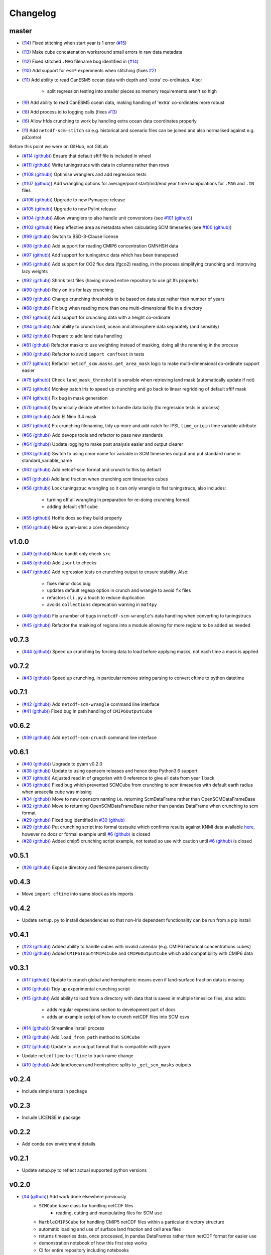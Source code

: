 Changelog
=========

master
------

- (`!14 <http://https://gitlab.com/znicholls/netcdf-scm/merge_requests/14>`_) Fixed stitching when start year is 1 error (`#15 <https://gitlab.com/znicholls/netcdf-scm/issues/15>`_)
- (`!13 <http://https://gitlab.com/znicholls/netcdf-scm/merge_requests/13>`_) Make cube concatenation workaround small errors in raw data metadata
- (`!12 <http://https://gitlab.com/znicholls/netcdf-scm/merge_requests/12>`_) Fixed stitched ``.MAG`` filename bug identified in (`#14 <https://gitlab.com/znicholls/netcdf-scm/issues/14>`_)
- (`!10 <https://gitlab.com/znicholls/netcdf-scm/merge_requests/10>`_) Add support for ``esm*`` experiments when stitching (fixes `#2 <https://gitlab.com/znicholls/netcdf-scm/issues/2>`_)
- (`!11 <https://gitlab.com/znicholls/netcdf-scm/merge_requests/11>`_) Add ability to read CanESM5 ocean data with depth and 'extra' co-ordinates. Also:

    - split regression testing into smaller pieces so memory requirements aren't so high

- (`!9 <https://gitlab.com/znicholls/netcdf-scm/merge_requests/9>`_) Add ability to read CanESM5 ocean data, making handling of 'extra' co-ordinates more robust
- (`!8 <https://gitlab.com/znicholls/netcdf-scm/merge_requests/8>`_) Add process id to logging calls (fixes `#13 <https://gitlab.com/znicholls/netcdf-scm/issues/13>`_)
- (`!6 <https://gitlab.com/znicholls/netcdf-scm/merge_requests/6>`_) Allow hfds crunching to work by handling extra ocean data coordinates properly
- (`!1 <https://gitlab.com/znicholls/netcdf-scm/merge_requests/1>`_) Add ``netcdf-scm-stitch`` so e.g. historical and scenario files can be joined and also normalised against e.g. piControl

Before this point we were on GitHub, not GitLab

- (`#114 (github) <https://github.com/znicholls/netcdf-scm/pull/114>`_) Ensure that default sftlf file is included in wheel
- (`#111 (github) <https://github.com/znicholls/netcdf-scm/pull/111>`_) Write tuningstrucs with data in columns rather than rows
- (`#108 (github) <https://github.com/znicholls/netcdf-scm/pull/108>`_) Optimise wranglers and add regression tests
- (`#107 (github) <https://github.com/znicholls/netcdf-scm/pull/107>`_) Add wrangling options for average/point start/mid/end year time manipulations for ``.MAG`` and ``.IN`` files
- (`#106 (github) <https://github.com/znicholls/netcdf-scm/pull/106>`_) Upgrade to new Pymagicc release
- (`#105 (github) <https://github.com/znicholls/netcdf-scm/pull/105>`_) Upgrade to new Pylint release
- (`#104 (github) <https://github.com/znicholls/netcdf-scm/pull/104>`_) Allow wranglers to also handle unit conversions (see `#101 (github) <https://github.com/znicholls/netcdf-scm/pull/101>`_)
- (`#102 (github) <https://github.com/znicholls/netcdf-scm/pull/102>`_) Keep effective area as metadata when calculating SCM timeseries (see `#100 (github) <https://github.com/znicholls/netcdf-scm/pull/100>`_)
- (`#99 (github) <https://github.com/znicholls/netcdf-scm/pull/99>`_) Switch to BSD-3-Clause license
- (`#98 (github) <https://github.com/znicholls/netcdf-scm/pull/98>`_) Add support for reading CMIP6 concentration GMNHSH data
- (`#97 (github) <https://github.com/znicholls/netcdf-scm/pull/97>`_) Add support for tuningstruc data which has been transposed
- (`#95 (github) <https://github.com/znicholls/netcdf-scm/pull/95>`_) Add support for CO2 flux data (fgco2) reading, in the process simplifying crunching and improving lazy weights
- (`#92 (github) <https://github.com/znicholls/netcdf-scm/pull/92>`_) Shrink test files (having moved entire repository to use git lfs properly)
- (`#90 (github) <https://github.com/znicholls/netcdf-scm/pull/90>`_) Rely on iris for lazy crunching
- (`#89 (github) <https://github.com/znicholls/netcdf-scm/pull/89>`_) Change crunching thresholds to be based on data size rather than number of years
- (`#88 (github) <https://github.com/znicholls/netcdf-scm/pull/88>`_) Fix bug when reading more than one multi-dimensional file in a directory
- (`#87 (github) <https://github.com/znicholls/netcdf-scm/pull/87>`_) Add support for crunching data with a height co-ordinate
- (`#84 (github) <https://github.com/znicholls/netcdf-scm/pull/84>`_) Add ability to crunch land, ocean and atmosphere data separately (and sensibly)
- (`#82 (github) <https://github.com/znicholls/netcdf-scm/pull/82>`_) Prepare to add land data handling
- (`#81 (github) <https://github.com/znicholls/netcdf-scm/pull/81>`_) Refactor masks to use weighting instead of masking, doing all the renaming in the process
- (`#80 (github) <https://github.com/znicholls/netcdf-scm/pull/80>`_) Refactor to avoid ``import conftest`` in tests
- (`#77 (github) <https://github.com/znicholls/netcdf-scm/pull/77>`_) Refactor ``netcdf_scm.masks.get_area_mask`` logic to make multi-dimensional co-ordinate support easier
- (`#75 (github) <https://github.com/znicholls/netcdf-scm/pull/75>`_) Check ``land_mask_threshold`` is sensible when retrieving land mask (automatically update if not)
- (`#72 (github) <https://github.com/znicholls/netcdf-scm/pull/72>`_) Monkey patch iris to speed up crunching and go back to linear regridding of default sftlf mask
- (`#74 (github) <https://github.com/znicholls/netcdf-scm/pull/74>`_) Fix bug in mask generation
- (`#70 (github) <https://github.com/znicholls/netcdf-scm/pull/70>`_) Dynamically decide whether to handle data lazily (fix regression tests in process)
- (`#69 (github) <https://github.com/znicholls/netcdf-scm/pull/69>`_) Add El Nino 3.4 mask
- (`#67 (github) <https://github.com/znicholls/netcdf-scm/pull/67>`_) Fix crunching filenaming, tidy up more and add catch for IPSL ``time_origin`` time variable attribute
- (`#66 (github) <https://github.com/znicholls/netcdf-scm/pull/66>`_) Add devops tools and refactor to pass new standards
- (`#64 (github) <https://github.com/znicholls/netcdf-scm/pull/64>`_) Update logging to make post analysis easier and output clearer
- (`#63 (github) <https://github.com/znicholls/netcdf-scm/pull/63>`_) Switch to using cmor name for variable in SCM timeseries output and put standard name in standard_variable_name
- (`#62 (github) <https://github.com/znicholls/netcdf-scm/pull/62>`_) Add netcdf-scm format and crunch to this by default
- (`#61 (github) <https://github.com/znicholls/netcdf-scm/pull/61>`_) Add land fraction when crunching scm timeseries cubes
- (`#58 (github) <https://github.com/znicholls/netcdf-scm/pull/58>`_) Lock tuningstruc wrangling so it can only wrangle to flat tuningstrucs, also includes:

    - turning off all wrangling in preparation for re-doing crunching format
    - adding default sftlf cube

- (`#55 (github) <https://github.com/znicholls/netcdf-scm/pull/55>`_) Hotfix docs so they build properly
- (`#50 (github) <https://github.com/znicholls/netcdf-scm/pull/50>`_) Make pyam-iamc a core dependency

v1.0.0
------

- (`#49 (github) <https://github.com/znicholls/netcdf-scm/pull/49>`_) Make bandit only check ``src``
- (`#48 (github) <https://github.com/znicholls/netcdf-scm/pull/48>`_) Add ``isort`` to checks
- (`#47 (github) <https://github.com/znicholls/netcdf-scm/pull/47>`_) Add regression tests on crunching output to ensure stability. Also:

    - fixes minor docs bug
    - updates default regexp option in crunch and wrangle to avoid ``fx`` files
    - refactors ``cli.py`` a touch to reduce duplication
    - avoids ``collections`` deprecation warning in ``mat4py``


- (`#46 (github) <https://github.com/znicholls/netcdf-scm/pull/46>`_) Fix a number of bugs in ``netcdf-scm-wrangle``'s data handling when converting to tuningstrucs
- (`#45 (github) <https://github.com/znicholls/netcdf-scm/pull/45>`_) Refactor the masking of regions into a module allowing for more regions to be added as needed

v0.7.3
------

- (`#44 (github) <https://github.com/znicholls/netcdf-scm/pull/44>`_) Speed up crunching by forcing data to load before applying masks, not each time a mask is applied

v0.7.2
------

- (`#43 (github) <https://github.com/znicholls/netcdf-scm/pull/43>`_) Speed up crunching, in particular remove string parsing to convert cftime to python datetime

v0.7.1
------

- (`#42 (github) <https://github.com/znicholls/netcdf-scm/pull/42>`_) Add ``netcdf-scm-wrangle`` command line interface
- (`#41 (github) <https://github.com/znicholls/netcdf-scm/pull/41>`_) Fixed bug in path handling of ``CMIP6OutputCube``

v0.6.2
------

- (`#39 (github) <https://github.com/znicholls/netcdf-scm/pull/39>`_) Add ``netcdf-scm-crunch`` command line interface

v0.6.1
------

- (`#40 (github) <https://github.com/znicholls/netcdf-scm/pull/40>`_) Upgrade to pyam v0.2.0
- (`#38 (github) <https://github.com/znicholls/netcdf-scm/pull/38>`_) Update to using openscm releases and hence drop Python3.6 support
- (`#37 (github) <https://github.com/znicholls/netcdf-scm/pull/37>`_) Adjusted read in of gregorian with 0 reference to give all data from year 1 back
- (`#35 (github) <https://github.com/znicholls/netcdf-scm/pull/35>`_) Fixed bug which prevented SCMCube from crunching to scm timeseries with default earth radius when areacella cube was missing
- (`#34 (github) <https://github.com/znicholls/netcdf-scm/pull/34>`_) Move to new openscm naming i.e. returning ScmDataFrame rather than OpenSCMDataFrameBase
- (`#32 (github) <https://github.com/znicholls/netcdf-scm/pull/32>`_) Move to returning OpenSCMDataFrameBase rather than pandas DataFrame when crunching to scm format
- (`#29 (github) <https://github.com/znicholls/netcdf-scm/pull/29>`_) Fixed bug identified in `#30 (github) <https://github.com/znicholls/netcdf-scm/issues/30>`_
- (`#29 (github) <https://github.com/znicholls/netcdf-scm/pull/29>`_) Put crunching script into formal testsuite which confirms results against KNMI data available `here <https://climexp.knmi.nl/cmip5_indices.cgi?id=someone@somewhere>`_, however no docs or formal example until `#6 (github) <https://github.com/znicholls/netcdf-scm/issues/6>`_ is closed
- (`#28 (github) <https://github.com/znicholls/netcdf-scm/pull/28>`_) Added cmip5 crunching script example, not tested so use with caution until `#6 (github) <https://github.com/znicholls/netcdf-scm/issues/6>`_ is closed

v0.5.1
------

- (`#26 (github) <https://github.com/znicholls/netcdf-scm/pull/26>`_) Expose directory and filename parsers directly


v0.4.3
------

- Move ``import cftime`` into same block as iris imports


v0.4.2
------

- Update ``setup.py`` to install dependencies so that non-Iris dependent functionality can be run from a pip install


v0.4.1
------

- (`#23 (github) <https://github.com/znicholls/netcdf-scm/pull/23>`_) Added ability to handle cubes with invalid calendar (e.g. CMIP6 historical concentrations cubes)
- (`#20 (github) <https://github.com/znicholls/netcdf-scm/pull/20>`_) Added ``CMIP6Input4MIPsCube`` and ``CMIP6OutputCube`` which add compatibility with CMIP6 data


v0.3.1
------

- (`#17 (github) <https://github.com/znicholls/netcdf-scm/pull/17>`_) Update to crunch global and hemispheric means even if land-surface fraction data is missing
- (`#16 (github) <https://github.com/znicholls/netcdf-scm/pull/16>`_) Tidy up experimental crunching script
- (`#15 (github) <https://github.com/znicholls/netcdf-scm/pull/15>`_) Add ability to load from a directory with data that is saved in multiple timeslice files, also adds:

    - adds regular expressions section to development part of docs
    - adds an example script of how to crunch netCDF files into SCM csvs

- (`#14 (github) <https://github.com/znicholls/netcdf-scm/pull/14>`_) Streamline install process
- (`#13 (github) <https://github.com/znicholls/netcdf-scm/pull/13>`_) Add ``load_from_path`` method to ``SCMCube``
- (`#12 (github) <https://github.com/znicholls/netcdf-scm/pull/12>`_) Update to use output format that is compatible with pyam
- Update ``netcdftime`` to ``cftime`` to track name change
- (`#10 (github) <https://github.com/znicholls/netcdf-scm/pull/10>`_) Add land/ocean and hemisphere splits to ``_get_scm_masks`` outputs


v0.2.4
------

- Include simple tests in package


v0.2.3
------

- Include LICENSE in package


v0.2.2
------

- Add conda dev environment details


v0.2.1
------

- Update setup.py to reflect actual supported python versions


v0.2.0
------

- (`#4 (github) <https://github.com/znicholls/netcdf-scm/pull/4>`_) Add work done elsewhere previously
    - ``SCMCube`` base class for handling netCDF files
        - reading, cutting and manipulating files for SCM use
    - ``MarbleCMIP5Cube`` for handling CMIP5 netCDF files within a particular directory structure
    - automatic loading and use of surface land fraction and cell area files
    - returns timeseries data, once processed, in pandas DataFrames rather than netCDF format for easier use
    - demonstration notebook of how this first step works
    - CI for entire repository including notebooks
    - automatic documentation with Sphinx


v0.0.1
------

- initial release


v0.0
----

- dummy release
